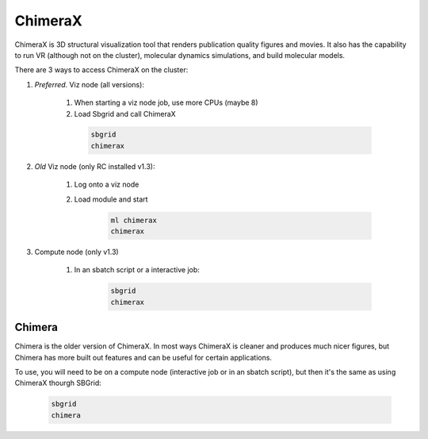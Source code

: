 ChimeraX
========

ChimeraX is 3D structural visualization tool that renders publication quality figures
and movies. It also has the capability to run VR (although not on the cluster), 
molecular dynamics simulations, and build molecular models.

There are 3 ways to access ChimeraX on the cluster:

#. *Preferred*. Viz node (all versions):

    #. When starting a viz node job, use more CPUs (maybe 8)
    #. Load Sbgrid and call ChimeraX

      .. code-block:: bash

        sbgrid
        chimerax

#. *Old* Viz node (only RC installed v1.3):

    #. Log onto a viz node
    #. Load module and start

        .. code-block:: bash
          
          ml chimerax
          chimerax
    
#. Compute node (only v1.3)

    #. In an sbatch script or a interactive job:

        .. code-block:: bash

          sbgrid
          chimerax
    

Chimera
-------
Chimera is the older version of ChimeraX. In most ways ChimeraX is cleaner and produces
much nicer figures, but Chimera has more built out features and can be useful for 
certain applications.

To use, you will need to be on a compute node (interactive job or in an sbatch script),
but then it's the same as using ChimeraX thourgh SBGrid:

    .. code-block:: bash

        sbgrid
        chimera